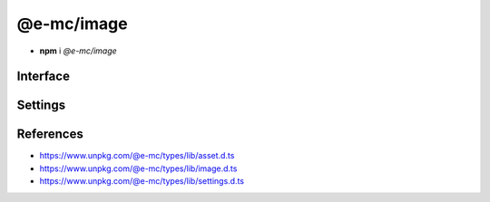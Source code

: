 ===========
@e-mc/image
===========

- **npm** i *@e-mc/image*

Interface
=========

.. highlight:: typescript

.. code-block::
  :caption: `View Source <https://www.unpkg.com/@e-mc/types/lib/index.d.ts>`_

  import type { IHost, ModuleConstructor } from "./index";
  import type { IFileThread } from "./asset";
  import type { CommandData, CropData, QualityData, ResizeData, RotateData, TransformOptions } from "./image";
  import type { ImageModule } from "./settings";

  interface IImage extends IClient<IHost, ImageModule> {
      resizeData?: ResizeData;
      cropData?: CropData;
      rotateData?: RotateData;
      qualityData?: QualityData;
      methodData?: [string, unknown[]?][];
      opacityValue?: number;
      setCommand(value: string | CommandData, outputAs?: string): void;
      getCommand(): string;
      parseCommand(value: string): CommandData;
      parseMethod(value: string): [string, unknown[]?][] | undefined;
      parseResize(value: string): ResizeData | undefined;
      parseCrop(value: string): CropData | undefined;
      parseRotate(value: string): RotateData | undefined;
      parseQuality(value: string): QualityData | undefined;
      parseOpacity(value: string): number;
      using?(data: IFileThread, command: string): Promise<unknown>;
      get outputAs(): string;
  }

  interface ImageConstructor extends ModuleConstructor {
      readonly REGEXP_SIZERANGE: RegExp;
      transform(file: string, command: string, options?: TransformOptions): Promise<Buffer | string | null>;
      clamp(value: unknown, min?: number, max?: number): number;
      isBinary(mime: unknown): mime is string;
      toABGR(buffer: Uint8Array | Buffer): Buffer;
      readonly prototype: IImage;
      new(module?: ImageModule): IImage;
  }

Settings
========

.. code-block::
  :caption: `View JSON <https://www.unpkg.com/squared-express/dist/squared.json>`_

  import type { PermittedDirectories } from "./core";

  interface ImageModule {
      handler: "@pi-r/jimp";
      webp?: string;
      settings?: {
          broadcast_id?: string | string[];
          cache?: boolean;
          jimp?: {
              exec?: {
                  uid?: number;
                  gid?: number;
              };
              cache_expires?: number | string;
              rotate_clockwise?: boolean;
          };
          webp?: {
              path?: string;
              cwebp?: string[];
              gif2webp?: string[];
          };
      };
      permission: PermittedDirectories;
  }

References
==========

- https://www.unpkg.com/@e-mc/types/lib/asset.d.ts
- https://www.unpkg.com/@e-mc/types/lib/image.d.ts
- https://www.unpkg.com/@e-mc/types/lib/settings.d.ts